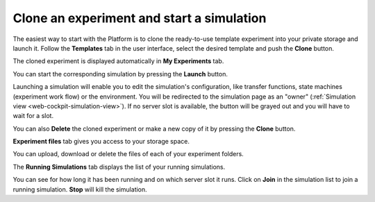 .. _web-cockpit-clone:

Clone an experiment and start a simulation
==========================================



The easiest way to start with the Platform is to clone the ready-to-use template experiment into your private storage and launch it. Follow the **Templates** tab in the user interface, select the desired template and push the **Clone** button.


.. image:: images/clone-experiment.jpg
    :align: center
    :width: 100%


The cloned experiment is displayed automatically in **My Experiments** tab.


.. image:: images/launch-simulation.jpg
    :align: center
    :width: 100%



You can start the corresponding simulation by pressing the **Launch** button. 


Launching a simulation will enable you to edit the simulation's configuration, like transfer functions, state machines (experiment work flow) or the environment. You will be redirected to the simulation page as an "owner" (:ref:`Simulation view <web-cockpit-simulation-view>`). If no server slot is available, the button will be grayed out and you will have to wait for a slot.



You can also **Delete** the cloned experiment or make a new copy of it by pressing the **Clone** button.

**Experiment files** tab gives you access to your storage space.



.. image:: images/my-experiments-tab.jpg
    :align: center
    :width: 100%



You can upload, download or delete the files of each of your experiment folders. 

The **Running Simulations** tab displays the list of your running simulations. 



.. image:: images/join-running-simulation.jpg
    :align: center
    :width: 100%



You can see for how long it has been running and on which server slot it runs.
Click on **Join** in the simulation list to join a running simulation. **Stop** will kill the simulation.
